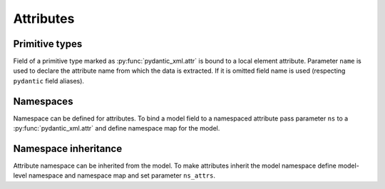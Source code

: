 .. _attributes:


Attributes
__________

Primitive types
***************

Field of a primitive type marked as :py:func:`pydantic_xml.attr` is bound to a local element attribute.
Parameter ``name`` is used to declare the attribute name from which the data is extracted.
If it is omitted field name is used (respecting ``pydantic`` field aliases).

.. grid:: 2
    :gutter: 2

    .. grid-item-card:: Model

        .. literalinclude:: ../../../../examples/snippets/attribute.py
            :language: python
            :start-after: model-start
            :end-before: model-end

    .. grid-item-card:: Document

        .. tab-set::

            .. tab-item:: XML

                .. literalinclude:: ../../../../examples/snippets/attribute.py
                    :language: xml
                    :lines: 2-
                    :start-after: xml-start
                    :end-before: xml-end

            .. tab-item:: JSON

                .. literalinclude:: ../../../../examples/snippets/attribute.py
                    :language: json
                    :lines: 2-
                    :start-after: json-start
                    :end-before: json-end


Namespaces
**********

Namespace can be defined for attributes. To bind a model field to a namespaced attribute
pass parameter ``ns`` to a :py:func:`pydantic_xml.attr` and define namespace map for the model.

.. grid:: 2
    :gutter: 2

    .. grid-item-card:: Model

        .. literalinclude:: ../../../../examples/snippets/attribute_namespace.py
            :language: python
            :start-after: model-start
            :end-before: model-end

    .. grid-item-card:: Document

        .. tab-set::

            .. tab-item:: XML

                .. literalinclude:: ../../../../examples/snippets/attribute_namespace.py
                    :language: xml
                    :lines: 2-
                    :start-after: xml-start
                    :end-before: xml-end

            .. tab-item:: JSON

                .. literalinclude:: ../../../../examples/snippets/attribute_namespace.py
                    :language: json
                    :lines: 2-
                    :start-after: json-start
                    :end-before: json-end


Namespace inheritance
*********************

Attribute namespace can be inherited from the model.
To make attributes inherit the model namespace define model-level namespace and namespace map
and set parameter ``ns_attrs``.

.. grid:: 2
    :gutter: 2

    .. grid-item-card:: Model

        .. literalinclude:: ../../../../examples/snippets/attribute_namespace_inheritance.py
            :language: python
            :start-after: model-start
            :end-before: model-end

    .. grid-item-card:: Document

        .. tab-set::

            .. tab-item:: XML

                .. literalinclude:: ../../../../examples/snippets/attribute_namespace_inheritance.py
                    :language: xml
                    :lines: 2-
                    :start-after: xml-start
                    :end-before: xml-end

            .. tab-item:: JSON

                .. literalinclude:: ../../../../examples/snippets/attribute_namespace_inheritance.py
                    :language: json
                    :lines: 2-
                    :start-after: json-start
                    :end-before: json-end
